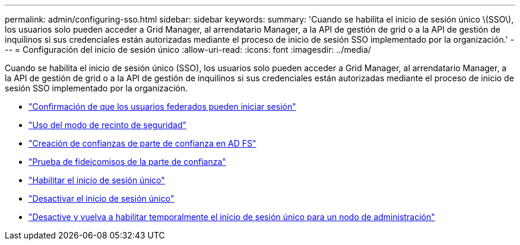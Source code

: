 ---
permalink: admin/configuring-sso.html 
sidebar: sidebar 
keywords:  
summary: 'Cuando se habilita el inicio de sesión único \(SSO\), los usuarios solo pueden acceder a Grid Manager, al arrendatario Manager, a la API de gestión de grid o a la API de gestión de inquilinos si sus credenciales están autorizadas mediante el proceso de inicio de sesión SSO implementado por la organización.' 
---
= Configuración del inicio de sesión único
:allow-uri-read: 
:icons: font
:imagesdir: ../media/


[role="lead"]
Cuando se habilita el inicio de sesión único (SSO), los usuarios solo pueden acceder a Grid Manager, al arrendatario Manager, a la API de gestión de grid o a la API de gestión de inquilinos si sus credenciales están autorizadas mediante el proceso de inicio de sesión SSO implementado por la organización.

* link:confirming-federated-users-can-sign-in.html["Confirmación de que los usuarios federados pueden iniciar sesión"]
* link:using-sandbox-mode.html["Uso del modo de recinto de seguridad"]
* link:creating-relying-party-trusts-in-ad-fs.html["Creación de confianzas de parte de confianza en AD FS"]
* link:testing-relying-party-trusts.html["Prueba de fideicomisos de la parte de confianza"]
* link:enabling-single-sign-on.html["Habilitar el inicio de sesión único"]
* link:disabling-single-sign-on.html["Desactivar el inicio de sesión único"]
* link:temporarily-disabling-and-reenabling-sso-for-admin-node.html["Desactive y vuelva a habilitar temporalmente el inicio de sesión único para un nodo de administración"]

